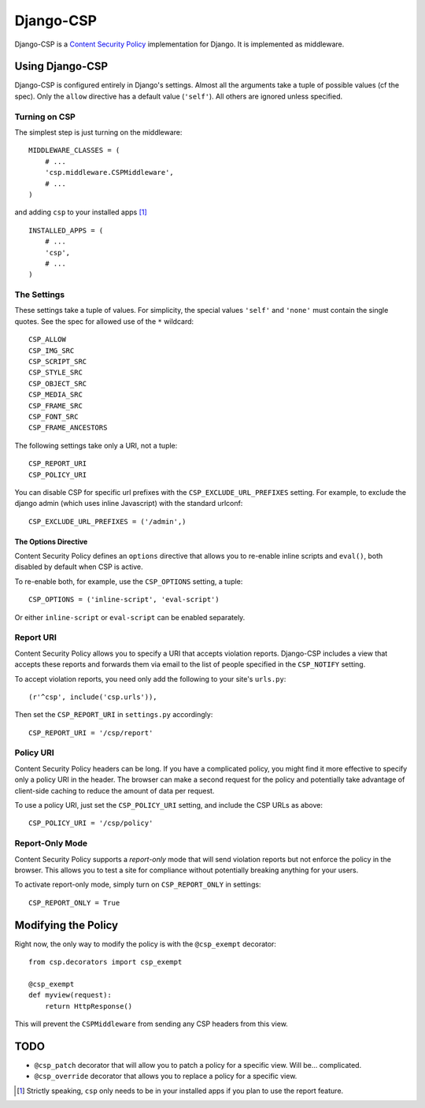 ==========
Django-CSP
==========

Django-CSP is a `Content Security Policy
<https://wiki.mozilla.org/Security/CSP/Specification>`_ implementation
for Django. It is implemented as middleware.


Using Django-CSP
================

Django-CSP is configured entirely in Django's settings. Almost all the
arguments take a tuple of possible values (cf the spec). Only the ``allow``
directive has a default value (``'self'``). All others are ignored unless
specified.


Turning on CSP
--------------

The simplest step is just turning on the middleware::

    MIDDLEWARE_CLASSES = (
        # ...
        'csp.middleware.CSPMiddleware',
        # ...
    )

and adding ``csp`` to your installed apps [#]_ ::

    INSTALLED_APPS = (
        # ...
        'csp',
        # ...
    )


The Settings
------------

These settings take a tuple of values. For simplicity, the special values
``'self'`` and ``'none'`` must contain the single quotes. See the spec for
allowed use of the ``*`` wildcard::

    CSP_ALLOW
    CSP_IMG_SRC
    CSP_SCRIPT_SRC
    CSP_STYLE_SRC
    CSP_OBJECT_SRC
    CSP_MEDIA_SRC
    CSP_FRAME_SRC
    CSP_FONT_SRC
    CSP_FRAME_ANCESTORS

The following settings take only a URI, not a tuple::

    CSP_REPORT_URI
    CSP_POLICY_URI

You can disable CSP for specific url prefixes with the
``CSP_EXCLUDE_URL_PREFIXES`` setting. For example, to exclude the django admin
(which uses inline Javascript) with the standard urlconf::

    CSP_EXCLUDE_URL_PREFIXES = ('/admin',)


The Options Directive
^^^^^^^^^^^^^^^^^^^^^

Content Security Policy defines an ``options`` directive that allows you
to re-enable inline scripts and ``eval()``, both disabled by default when CSP
is active.

To re-enable both, for example, use the ``CSP_OPTIONS`` setting, a tuple::

    CSP_OPTIONS = ('inline-script', 'eval-script')

Or either ``inline-script`` or ``eval-script`` can be enabled separately.


Report URI
----------

Content Security Policy allows you to specify a URI that accepts violation
reports. Django-CSP includes a view that accepts these reports and forwards
them via email to the list of people specified in the ``CSP_NOTIFY`` setting.

To accept violation reports, you need only add the following to your site's
``urls.py``::

    (r'^csp', include('csp.urls')),

Then set the ``CSP_REPORT_URI`` in ``settings.py`` accordingly::

    CSP_REPORT_URI = '/csp/report'


Policy URI
----------

Content Security Policy headers can be long. If you have a complicated
policy, you might find it more effective to specify only a policy URI in the
header. The browser can make a second request for the policy and potentially
take advantage of client-side caching to reduce the amount of data per
request.

To use a policy URI, just set the ``CSP_POLICY_URI`` setting, and include
the CSP URLs as above::

    CSP_POLICY_URI = '/csp/policy'


Report-Only Mode
----------------

Content Security Policy supports a *report-only* mode that will send
violation reports but not enforce the policy in the browser. This allows you
to test a site for compliance without potentially breaking anything for your
users.

To activate report-only mode, simply turn on ``CSP_REPORT_ONLY`` in
settings::

    CSP_REPORT_ONLY = True


Modifying the Policy
====================

Right now, the only way to modify the policy is with the ``@csp_exempt``
decorator::

    from csp.decorators import csp_exempt

    @csp_exempt
    def myview(request):
        return HttpResponse()

This will prevent the ``CSPMiddleware`` from sending any CSP headers from this
view.


TODO
====

* ``@csp_patch`` decorator that will allow you to patch a policy for a specific
  view. Will be... complicated.
* ``@csp_override`` decorator that allows you to replace a policy for a
  specific view.

.. [#] Strictly speaking, ``csp`` only needs to be in your installed apps
   if you plan to use the report feature.
